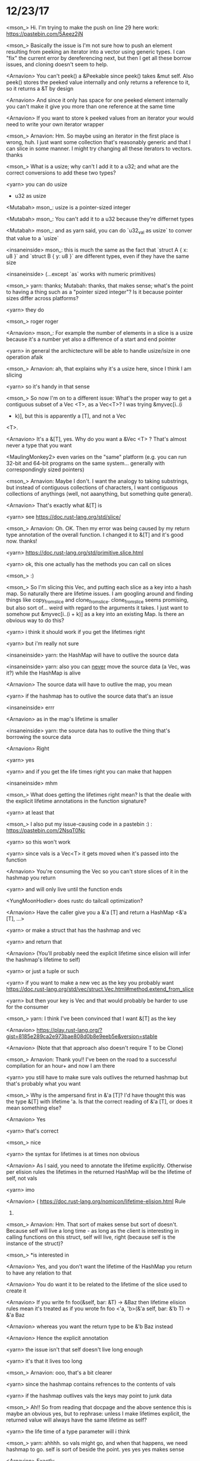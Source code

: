 * 12/23/17
<mson_> Hi. I'm trying to make the push on line 29 here work: https://pastebin.com/5Aeez2jN

<mson_> Basically the issue is I'm not sure how to push an element resulting from
peeking an iterator into a vector using generic types. I can "fix" the current error
by dereferencing next, but then I get all these borrow issues, and cloning doesn't
seem to help.

<Arnavion> You can't peek() a &Peekable since peek() takes &mut self.
Also peek() stores the peeked value internally and only returns a reference to it,
so it returns a &T by design

<Arnavion> And since it only has space for one peeked
element internally you can't make it give you more than one reference at the same
time

<Arnavion> If you want to store k peeked values from an iterator your would
need to write your own iterator wrapper

<mson_> Arnavion: Hm. So maybe using an iterator
in the first place is wrong, huh. I just want some collection that's reasonably generic
and that I can slice in some manner. I might try changing all these iterators to
vectors. thanks

<mson_> What is a usize; why can't I add it to a u32;
and what are the correct conversions to add these two types? 

<yarn> you can do usize
+ u32 as usize

<Mutabah> mson_: usize is a pointer-sized integer

<Mutabah> mson_:
You can't add it to a u32 because they're differnet types

<Mutabah> mson_: and as
yarn said, you can do `u32_val as usize` to conver that value to a `usize`

<insaneinside>
mson_: this is much the same as the fact that `struct A { x: u8 }` and `struct B
{ y: u8 }` are different types, even if they have the same size

<insaneinside> (...except
`as` works with numeric primitives)

<mson_> yarn: thanks; Mutabah: thanks, that makes
sense; what's the point to having a thing such as a "pointer sized integer"? Is it
because pointer sizes differ across platforms?

<yarn> they do

<mson_> roger roger

<Arnavion> mson_: For example the number of elements in a slice is a usize because
it's a number yet also a difference of a start and end pointer

<yarn> in general
the archictecture will be able to handle usize/isize in one operation afaik

<mson_>
Arnavion: ah, that explains why it's a usize here, since I think I am slicing

<yarn>
so it's handy in that sense

<mson_> So now I'm on to a different issue: What's the
proper way to get a contiguous subset of a Vec
<T>, as a Vec<T>? I was trying &myvec[i..(i
+ k)], but this is apparently a [T], and not a Vec
<T>.

<Arnavion> It's a &[T], yes.
Why do you want a &Vec
<T> ? That's almost never a type that you want

<MaulingMonkey2>
even varies on the "same" platform (e.g. you can run 32-bit and 64-bit programs on
the same system... generally with correspondingly sized pointers)

<mson_> Arnavion:
Maybe I don't. I want the analogy to taking substrings, but instead of contiguous
collections of characters, I want contiguous collections of anythings (well, not
aaanything, but something quite general). 

<Arnavion> That's exactly what &[T] is

<yarn> see https://doc.rust-lang.org/std/slice/

<mson_> Arnavion: Oh. OK. Then my
error was being caused by my return type annotation of the overall function. I changed
it to &[T] and it's good now. thanks! 

<yarn> https://doc.rust-lang.org/std/primitive.slice.html

<yarn> ok, this one actually has the methods you can call on slices

<mson_> :)

<mson_>
So I'm slicing this Vec, and putting each slice as a key into a hash map. So naturally
there are lifetime issues. I am googling around and finding things like copy_from_slice
and clone_from_slice. clone_from_slice seems promising, but also sort of... weird
with regard to the arguments it takes. I just want to somehow put &myvec[i..(i +
k)] as a key into an existing Map. Is there an obvious way to do this?

<yarn> i think
it should work if you get the lifetimes right

<yarn> but i'm really not sure

<insaneinside>
yarn: the HashMap will have to outlive the source data

<insaneinside> yarn: also
you can _never_ move the source data (a Vec, was it?) while the HashMap is alive

<Arnavion> The source data will have to outlive the map, you mean

<yarn> if the hashmap
has to outlive the source data that's an issue

<insaneinside> errr

<Arnavion> as
in the map's lifetime is smaller

<insaneinside> yarn: the source data has to outlive
the thing that's borrowing the source data

<Arnavion> Right

<yarn> yes

<yarn> and
if you get the life times right you can make that happen

<insaneinside> mhm

<mson_>
What does getting the lifetimes right mean? Is that the dealie with the explicit
lifetime annotations in the function signature?

<yarn> at least that

<mson_> I also
put my issue-causing code in a pastebin :) : https://pastebin.com/2NsqT0Nc 

<yarn>
so this won't work

<yarn> since vals is a Vec<T> it gets moved when it's passed into
the function

<Arnavion> You're consuming the Vec so you can't store slices of it
in the hashmap you return

<yarn> and will only live until the function ends

<YungMoonHodler>
does rustc do tailcall optimization?

<Arnavion> Have the caller give you a &'a [T]
and return a HashMap
<&'a [T], ...>

<yarn> or make a struct that has the hashmap and
vec

<yarn> and return that

<Arnavion> (You'll probably need the explicit lifetime
since elision will infer the hashmap's lifetime to self)

<yarn> or just a tuple or
such

<yarn> if you want to make a new vec as the key you probably want https://doc.rust-lang.org/std/vec/struct.Vec.html#method.extend_from_slice

<yarn> but then your key is Vec and that would probably be harder to use for the
consumer

<mson_> yarn: I think I've been convinced that I want &[T] as the key

<Arnavion>
https://play.rust-lang.org/?gist=8185e289ca2e973bae808d0b8e9eeb5e&version=stable

<Arnavion> (Note that that approach also doesn't require T to be Clone)

<mson_> Arnavion:
Thank you!! I've been on the road to a successful compilation for an hour+ and now
I am there 

<yarn> you still have to make sure vals outlives the returned hashmap
but that's probably what you want

<mson_> Why is the ampersand first in &'a [T]?
I'd have thought this was the type &[T] with lifetime 'a. Is that the correct reading
of &'a [T], or does it mean something else?

<Arnavion> Yes

<yarn> that's correct

<mson_> nice

<yarn> the syntax for lifetimes is at times non obvious

<Arnavion> As
I said, you need to annotate the lifetime explicitly. Otherwise per elision rules
the lifetimes in the returned HashMap will be the lifetime of self, not vals

<yarn>
imo

<Arnavion> (   https://doc.rust-lang.org/nomicon/lifetime-elision.html   Rule
3)

<mson_> Arnavion: Hm. That sort of makes sense but sort of doesn't. Because self
will live a long time - as long as the client is interesting in calling functions
on this struct, self will live, right (because self is the instance of the struct)?

<mson_> *is interested in

<Arnavion> Yes, and you don't want the lifetime of the
HashMap you return to have any relation to that

<Arnavion> You do want it to be related
to the lifetime of the slice used to create it

<Arnavion> If you write   fn foo(&self,
bar: &T) -> &Baz   then lifetime elision rules mean it's treated as if you wrote  
fn foo
<'a, 'b>(&'a self, bar: &'b T) -> &'a Baz

<Arnavion> whereas you want the return
type to be   &'b Baz instead

<Arnavion> Hence the explicit annotation

<yarn> the
issue isn't that self doesn't live long enough

<yarn> it's that it lives too long

<mson_> Arnavion: ooo, that's a bit clearer

<yarn> since the hashmap contains refrences
to the contents of vals

<yarn> if the hashmap outlives vals the keys may point to
junk data

<mson_> Ah!! So from reading that docpage and the above sentence this is
maybe an obvious yes, but to rephrase: unless I make lifetimes explicit, the returned
value will always have the same lifetime as self?

<yarn> the life time of a type
parameter will i think

<mson_> yarn: ahhhh. so vals might go, and when that happens,
we need hashmap to go. self is sort of beside the point. yes yes yes makes sense

<Arnavion> Exactly
* 12/29/17
** how to pastebin rust code
<insaneinside> mson: please use play.rust-lang.org and use example code that immediately produces the error *you* are seeing, 
without any distracting warnings.  
This helps us help _you_ better.  ==> https://play.rust-lang.org/?gist=1cd9e4f251c1901822e2f0adc18d6715&version=stable

** using immutable references and lifetimes vs. just using Copy
<mson> I'm having an issue where the compiler is telling me that "data" doesn't
live long enough and should have lifetime 'a. But I thought I specified in the
function signature that the key in the hashmap (which data is just a reference
to) does have lifetime 'a. What is the issue here?:
https://pastebin.com/TXWmY339

<insaneinside> mson: please use
play.rust-lang.org and use example code that immediately produces the error
*you* are seeing, without any distracting warnings.  This helps us help _you_
better.  ==>
https://play.rust-lang.org/?gist=1cd9e4f251c1901822e2f0adc18d6715&version=stable

<mson> insaneinsane: oh, nice, will do in the future, thanks

<insaneinside>
mson: okay, I see your problem

<insaneinside> mson: first, try removing the `&`
in `for (&data, p) in ...`

<insaneinside> mson: this makes your mistake more
clear in the error message

<robbym> insaneinside: pubsub crate doesn't do what
you want?

<insaneinside> mson: in `for ITEM in THING`, `ITEM` is parsed as a
pattern matcher, much like `let THING = EXPRESSION;`

<insaneinside> mson:
pattern-matching a reference using `&identifier` matches the reference as
`&identifier`, so the value of `foo` in `let &foo = &2;` is 2. 

<insaneinside>
mson: i.e. it dereferences the thing being matched before assigning it to that
identifier

<mson> insaneinside: I had this earlier too; making (&data, ...)
into (data, ...) now gives an error saying the map itself doesn't live long
enough. But in my mind the lifetime of the map is a sort of side issue; I
thought I only cared about the lifetime of the thing I am referencing in the
map.

<insaneinside> mson: well you're also taking a reference to the `&'a T`
when you construct that Pair thing with `&data`

<mson> insaneinside: I had this
earlier too; making (&data, ...) into (data, ...) now gives an error saying the
map itself doesn't live long enough. But in my mind the lifetime of the map is
a sort of side issue; I thought I only cared about the lifetime of the thing I
am referencing in the map.

<mson> Ahhhh. wrong window. sorry.
 Andi andi_ andor
andoriyu andrew andrewstwrt andrewtj andrewzah AndyBaum 

<insaneinside> mson, I
find it confusing that `Drawable
<T>::new` produces a value of type
`Drawable
<&'a T>`

<insaneinside> mson: is that intentional?

<mson> Like. OK. So
I am constructing this Pair thing and this Drawable thing, and the only
relevant lifetime for both is 'a. I have also specified that 'a is the lifetime
for the input HashMap. So while making &data data has changed what the borrow
checker is complaining about, I still don't see why it's complaining at all.

<mson> insaneinside: well I went a bit off-kilter and started throwing in a
million lifetimes so mostly no

<insaneinside> mson:
https://play.rust-lang.org/?gist=b21d751945fcdd32270be72a9d1dfd19&version=stable seems to compile

<insaneinside> notice that I removed your explicit type annotations and
corrected the mismatched function signature

<insaneinside> mson: maybe it would
be less confusing (and more flexible) if you just made it `struct Pair
<T> {
upper_bound: f32, data: T }`?

<insaneinside> mson: then you could get rid of
the other type parameters on Drawable and users of the type could still use a
reference there if they want (substituting some reference type for T)

<mson>
insaneinside: I had Pair
<'a, T> because I thought I needed to make sure
everything referring to that input HashMap key in new() had the same lifetime
as that input key

<mson> Sounds like there's an easier way and am happily
removing them now, but then I'm not sure how to make sure the key in the
HashMap stays alive as long as Pair needs to be alive  

<insaneinside> mson,
the hashmap dies at the end of `new` because it's passed by value to the
function

<insaneinside> EVEN in the version I just linked to that compiles

<insaneinside> mson:
https://play.rust-lang.org/?gist=8a36e1413f71e0a855c5f9315ff07bb1&version=stable

<insaneinside> mson: note that immutable references are Copy, so that'll still
work

<mson> insaneinside: I'm still catching up: looks like the difference
between my code and your first major edit (which still had all the lifetime
annotations) is that you just changed the return type from Drawable
<&'a T> to
Drawable
<'a, T>, right? I'm happy that fixes it but I don't understand why that
fixes it.

<mson> (oh and changed the let mut distribution line so that also
counts as changing distribution's type to match the return type) 

<insaneinside> I also removed some of your unnecessary type annotations, yes.

<insaneinside> and changed the way you store `data` in the pair

<insaneinside>
as for my second version

<insaneinside> mson: Repeat after me: "For any type
parameter `T`, `&T` is also a type."

<mson> insaneinside: yes! that makes
sense; I think I knew that

<insaneinside> mson: in other words, you may be
adding unnecessary complexity to your code if you take a type parameter but
only ever use it as a reference to that type.

<mson> insaneinside: I thought I
was using references to values of that type, not references to the type itself

<insaneinside> mson: you are

<insaneinside> mson: but are you *ever* actually
using (storing) an instance of that type, instead of just a reference?

<mson>
insaneinside: don't think I was, no

<insaneinside> mson, is there a reason that
you need to explicitly use references there?

<insaneinside> or is it okay to
allow the user of this code to add the references as necessary?

<mson>
insaneinside: hmmm so I guess maybe I was using all those references and type
annotations to make sure the data lived long enough, but using Copy means I
don't have to worry about that

<insaneinside> mhm

<mson> insaneinside: if I
somehow were not allowed to use Copy, was I on the right track?

<insaneinside>
hrm... I guess so, mson.  But really the reason you'd use references instead of
values is that immutable references are Copy

<insaneinside> so if you can't use
Copy you can't use immutable references ;P

<mson> oh.... makes sense

<mson>
insaneinside: okidoki everything looking good. thanks a lot!
